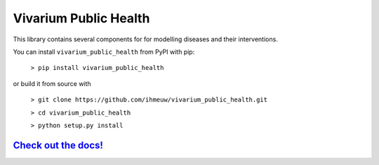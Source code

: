 Vivarium Public Health
======================

.. image:: https://badge.fury.io/py/vivarium-public-health.svg
    :target: https://badge.fury.io/py/vivarium-public-health

.. image:: https://github.com/ihmeuw/vivarium_public_health/actions/workflows/build.yml/badge.svg?branch=main
    :target: https://github.com/ihmeuw/vivarium_public_health
    :alt: Latest Version

.. image:: https://readthedocs.org/projects/vivarium_public_health/badge/?version=latest
    :target: https://vivarium_public_health.readthedocs.io/en/latest/?badge=latest
    :alt: Latest Docs

.. image:: https://zenodo.org/badge/141212278.svg
   :target: https://zenodo.org/badge/latestdoi/141212278

This library contains several components for for modelling diseases and their interventions.

You can install ``vivarium_public_health`` from PyPI with pip:

  ``> pip install vivarium_public_health``

or build it from source with

  ``> git clone https://github.com/ihmeuw/vivarium_public_health.git``

  ``> cd vivarium_public_health``

  ``> python setup.py install``


`Check out the docs! <https://vivarium.readthedocs.io/projects/vivarium-public-health/en/latest/>`_
-------------------------------------------------------------------
